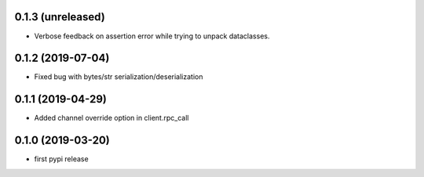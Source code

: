 0.1.3 (unreleased)
------------------

- Verbose feedback on assertion error while trying to unpack dataclasses.


0.1.2 (2019-07-04)
------------------

- Fixed bug with bytes/str serialization/deserialization


0.1.1 (2019-04-29)
------------------

- Added channel override option in client.rpc_call


0.1.0 (2019-03-20)
------------------

- first pypi release
